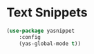* Text Snippets
  #+BEGIN_SRC emacs-lisp
  (use-package yasnippet
      :config
      (yas-global-mode t))
  #+END_SRC
